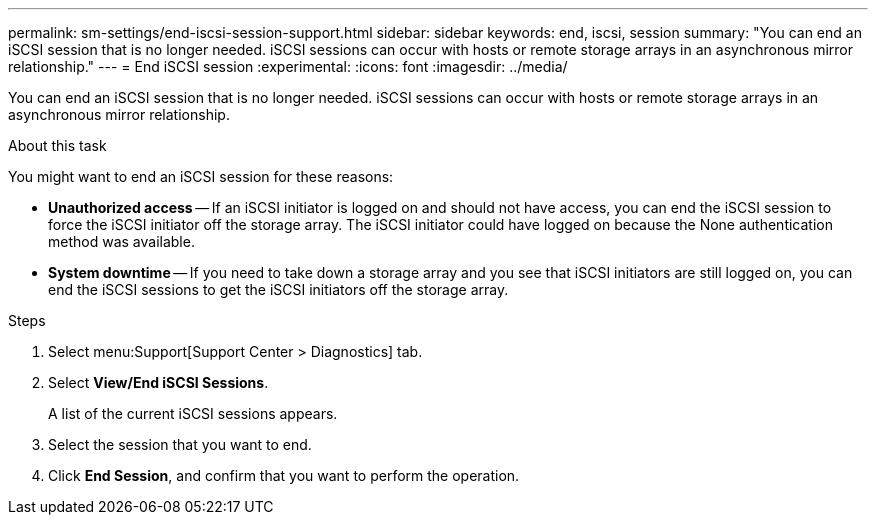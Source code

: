---
permalink: sm-settings/end-iscsi-session-support.html
sidebar: sidebar
keywords: end, iscsi, session
summary: "You can end an iSCSI session that is no longer needed. iSCSI sessions can occur with hosts or remote storage arrays in an asynchronous mirror relationship."
---
= End iSCSI session
:experimental:
:icons: font
:imagesdir: ../media/

[.lead]
You can end an iSCSI session that is no longer needed. iSCSI sessions can occur with hosts or remote storage arrays in an asynchronous mirror relationship.

.About this task

You might want to end an iSCSI session for these reasons:

* *Unauthorized access* -- If an iSCSI initiator is logged on and should not have access, you can end the iSCSI session to force the iSCSI initiator off the storage array. The iSCSI initiator could have logged on because the None authentication method was available.
* *System downtime* -- If you need to take down a storage array and you see that iSCSI initiators are still logged on, you can end the iSCSI sessions to get the iSCSI initiators off the storage array.

.Steps

. Select menu:Support[Support Center > Diagnostics] tab.
. Select *View/End iSCSI Sessions*.
+
A list of the current iSCSI sessions appears.

. Select the session that you want to end.
. Click *End Session*, and confirm that you want to perform the operation.
